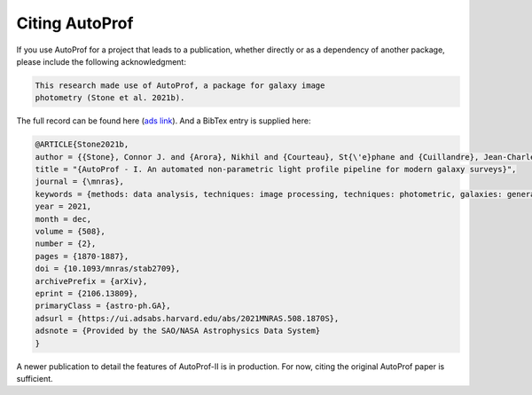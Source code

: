 ===============
Citing AutoProf
===============

If you use AutoProf for a project that leads to a publication,
whether directly or as a dependency of another package, please include
the following acknowledgment:

.. code-block:: text

    This research made use of AutoProf, a package for galaxy image
    photometry (Stone et al. 2021b).

The full record can be found here (`ads link <https://ui.adsabs.harvard.edu/abs/2021MNRAS.508.1870S/abstract>`_). And a BibTex entry is
supplied here:
		
.. code-block:: text
   
   @ARTICLE{Stone2021b,
   author = {{Stone}, Connor J. and {Arora}, Nikhil and {Courteau}, St{\'e}phane and {Cuillandre}, Jean-Charles},
   title = "{AutoProf - I. An automated non-parametric light profile pipeline for modern galaxy surveys}",
   journal = {\mnras},
   keywords = {methods: data analysis, techniques: image processing, techniques: photometric, galaxies: general, galaxies: photometry, Astrophysics - Astrophysics of Galaxies, Astrophysics - Instrumentation and Methods for Astrophysics},
   year = 2021,
   month = dec,
   volume = {508},
   number = {2},
   pages = {1870-1887},
   doi = {10.1093/mnras/stab2709},
   archivePrefix = {arXiv},
   eprint = {2106.13809},
   primaryClass = {astro-ph.GA},
   adsurl = {https://ui.adsabs.harvard.edu/abs/2021MNRAS.508.1870S},
   adsnote = {Provided by the SAO/NASA Astrophysics Data System}
   }

A newer publication to detail the features of AutoProf-II is in production. For now, citing the original AutoProf paper is sufficient.
